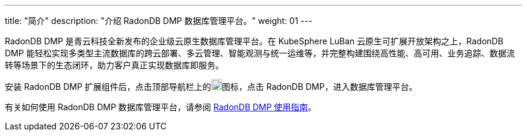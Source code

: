 ---
title: "简介"
description: "介绍 RadonDB DMP 数据库管理平台。"
weight: 01
---

RadonDB DMP 是青云科技全新发布的企业级云原生数据库管理平台。在 KubeSphere LuBan 云原生可扩展开放架构之上，RadonDB DMP 能轻松实现多类型主流数据库的跨云部署、多云管理、智能观测与统一运维等，并完整构建围绕高性能、高可用、业务追踪、数据流转等场景下的生态闭环，助力客户真正实现数据库即服务。

安装 RadonDB DMP 扩展组件后，点击顶部导航栏上的image:/images/ks-qkcp/zh/icons/grid.svg[grid,18,18]图标，点击 RadonDB DMP，进入数据库管理平台。

有关如何使用 RadonDB DMP 数据库管理平台，请参阅 link:https://radondb-docs.kubesphere.com.cn/[RadonDB DMP 使用指南]。
